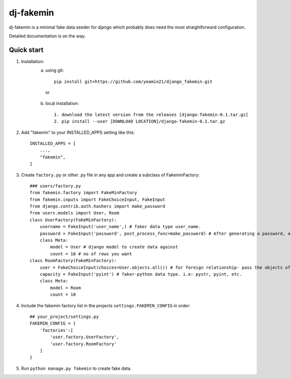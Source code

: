=====
dj-fakemin
=====

dj-fakemin is a minimal fake data seeder for django which probably does need the most straightforward configuration.

Detailed documentation is on the way.

Quick start
-----------
1. Installation:
    a. using git::

        pip install git+https://github.com/yeamin21/django_fakemin.git
     or
    b. local installation::

        1. download the latest version from the releases [django-fakemin-0.1.tar.gz]
        2. pip install --user [DOWNLOAD LOCATION]/django-fakemin-0.1.tar.gz

2. Add "fakemin" to your INSTALLED_APPS setting like this::

    INSTALLED_APPS = [
        ...,
        "fakemin",
    ]
3. Create ``factory.py`` or other .py file in any app and create a subclass of FakeminFactory::

    ### users/factory.py
    from fakemin.factory import FakeMinFactory
    from fakemin.inputs import FakeChoiceInput, FakeInput
    from django.contrib.auth.hashers import make_password
    from users.models import User, Room
    class UserFactory(FakeMinFactory):
        username = FakeInput('user_name',) # faker data type user_name.
        password = FakeInput('password', post_process_func=make_password) # After generating a password, a post-process function is applied to encrypt that
        class Meta:
            model = User # django model to create data against
            count = 10 # no of rows you want
    class RoomFactory(FakeMinFactory):
        user = FakeChoiceInput(choices=User.objects.all()) # for foreign relationship- pass the objects of the related model
        capacity = FakeInput('pyint') # faker-python data type. i.e: pystr, pyint, etc. 
        class Meta:
            model = Room
            count = 10

4. Include the fakemin factory list in the projects ``settings.FAKEMIN_CONFIG`` in order::

    ## your_project/settings.py
    FAKEMIN_CONFIG = {
        'factories':[
            'user.factory.UserFactory',
            'user.factory.RoomFactory'
        ]
    }

5. Run ``python manage.py fakemin`` to create fake data.
